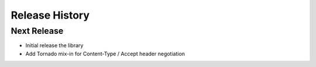 .. :changelog:

Release History
===============

Next Release
------------

* Initial release the library
* Add Tornado mix-in for Content-Type / Accept header negotiation
